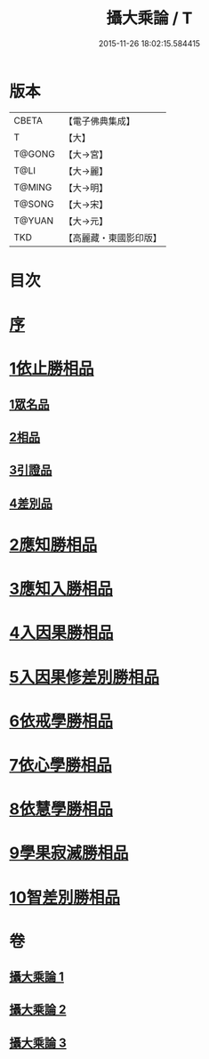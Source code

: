 #+TITLE: 攝大乘論 / T
#+DATE: 2015-11-26 18:02:15.584415
* 版本
 |     CBETA|【電子佛典集成】|
 |         T|【大】     |
 |    T@GONG|【大→宮】   |
 |      T@LI|【大→麗】   |
 |    T@MING|【大→明】   |
 |    T@SONG|【大→宋】   |
 |    T@YUAN|【大→元】   |
 |       TKD|【高麗藏・東國影印版】|

* 目次
* [[file:KR6n0059_001.txt::001-0112b13][序]]
* [[file:KR6n0059_001.txt::0113b12][1依止勝相品]]
** [[file:KR6n0059_001.txt::0113b12][1眾名品]]
** [[file:KR6n0059_001.txt::0115a7][2相品]]
** [[file:KR6n0059_001.txt::0115c29][3引證品]]
** [[file:KR6n0059_001.txt::0117b29][4差別品]]
* [[file:KR6n0059_001.txt::0118a20][2應知勝相品]]
* [[file:KR6n0059_002.txt::0122b25][3應知入勝相品]]
* [[file:KR6n0059_002.txt::0124a25][4入因果勝相品]]
* [[file:KR6n0059_003.txt::003-0125c25][5入因果修差別勝相品]]
* [[file:KR6n0059_003.txt::0126c18][6依戒學勝相品]]
* [[file:KR6n0059_003.txt::0127a21][7依心學勝相品]]
* [[file:KR6n0059_003.txt::0128a3][8依慧學勝相品]]
* [[file:KR6n0059_003.txt::0129a25][9學果寂滅勝相品]]
* [[file:KR6n0059_003.txt::0129c1][10智差別勝相品]]
* 卷
** [[file:KR6n0059_001.txt][攝大乘論 1]]
** [[file:KR6n0059_002.txt][攝大乘論 2]]
** [[file:KR6n0059_003.txt][攝大乘論 3]]
